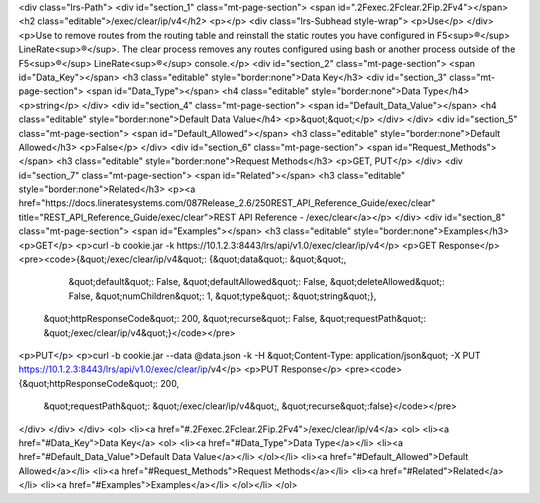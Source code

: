 <div class="lrs-Path">
<div id="section_1" class="mt-page-section">
<span id=".2Fexec.2Fclear.2Fip.2Fv4"></span>
<h2 class="editable">/exec/clear/ip/v4</h2>
<p></p>
<div class="lrs-Subhead style-wrap">
<p>Use</p>
</div>
<p>Use to remove routes from the routing table and reinstall the static routes you have configured in F5<sup>®</sup> LineRate<sup>®</sup>. The clear process removes any routes configured using bash or another process outside of the F5<sup>®</sup> LineRate<sup>®</sup> console.</p>
<div id="section_2" class="mt-page-section">
<span id="Data_Key"></span>
<h3 class="editable" style="border:none">Data Key</h3>
<div id="section_3" class="mt-page-section">
<span id="Data_Type"></span>
<h4 class="editable" style="border:none">Data Type</h4>
<p>string</p>
</div>
<div id="section_4" class="mt-page-section">
<span id="Default_Data_Value"></span>
<h4 class="editable" style="border:none">Default Data Value</h4>
<p>&quot;&quot;</p>
</div>
</div>
<div id="section_5" class="mt-page-section">
<span id="Default_Allowed"></span>
<h3 class="editable" style="border:none">Default Allowed</h3>
<p>False</p>
</div>
<div id="section_6" class="mt-page-section">
<span id="Request_Methods"></span>
<h3 class="editable" style="border:none">Request Methods</h3>
<p>GET, PUT</p>
</div>
<div id="section_7" class="mt-page-section">
<span id="Related"></span>
<h3 class="editable" style="border:none">Related</h3>
<p><a href="https://docs.lineratesystems.com/087Release_2.6/250REST_API_Reference_Guide/exec/clear" title="REST_API_Reference_Guide/exec/clear">REST API Reference - /exec/clear</a></p>
</div>
<div id="section_8" class="mt-page-section">
<span id="Examples"></span>
<h3 class="editable" style="border:none">Examples</h3>
<p>GET</p>
<p>curl -b cookie.jar -k https://10.1.2.3:8443/lrs/api/v1.0/exec/clear/ip/v4</p>
<p>GET Response</p>
<pre><code>{&quot;/exec/clear/ip/v4&quot;: {&quot;data&quot;: &quot;&quot;,
                        &quot;default&quot;: False,
                        &quot;defaultAllowed&quot;: False,
                        &quot;deleteAllowed&quot;: False,
                        &quot;numChildren&quot;: 1,
                        &quot;type&quot;: &quot;string&quot;},
 &quot;httpResponseCode&quot;: 200,
 &quot;recurse&quot;: False,
 &quot;requestPath&quot;: &quot;/exec/clear/ip/v4&quot;}</code></pre>
<p>PUT</p>
<p>curl -b cookie.jar --data @data.json -k -H &quot;Content-Type: application/json&quot; -X PUT https://10.1.2.3:8443/lrs/api/v1.0/exec/clear/ip/v4</p>
<p>PUT Response</p>
<pre><code>{&quot;httpResponseCode&quot;: 200,
  &quot;requestPath&quot;: &quot;/exec/clear/ip/v4&quot;,
  &quot;recurse&quot;:false}</code></pre>
</div>
</div>
</div>
<ol>
<li><a href="#.2Fexec.2Fclear.2Fip.2Fv4">/exec/clear/ip/v4</a>
<ol>
<li><a href="#Data_Key">Data Key</a>
<ol>
<li><a href="#Data_Type">Data Type</a></li>
<li><a href="#Default_Data_Value">Default Data Value</a></li>
</ol></li>
<li><a href="#Default_Allowed">Default Allowed</a></li>
<li><a href="#Request_Methods">Request Methods</a></li>
<li><a href="#Related">Related</a></li>
<li><a href="#Examples">Examples</a></li>
</ol></li>
</ol>
